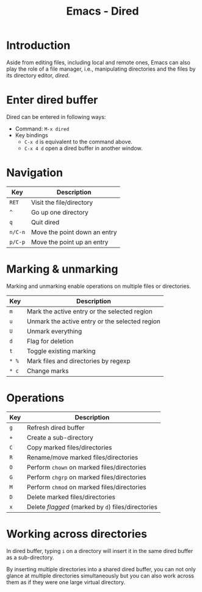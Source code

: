 #+TITLE: Emacs - Dired

* Introduction
Aside from editing files, including local and remote ones, Emacs can also play the role of a file manager, i.e., manipulating directories and the files by its directory editor, /dired/.
* Enter dired buffer
Dired can be entered in following ways:
- Command: =M-x dired=
- Key bindings
  + =C-x d= is equivalent to the command above.
  + =C-x 4 d= open a dired buffer in another window.
* Navigation
| Key     | Description                  |
|---------+------------------------------|
| =RET=   | Visit the file/directory     |
| =^=     | Go up one directory          |
| =q=     | Quit dired                   |
| =n/C-n= | Move the point down an entry |
| =p/C-p= | Move the point up an entry   |
* Marking & unmarking
Marking and unmarking enable operations on multiple files or directories.
| Key   | Description                                    |
|-------+------------------------------------------------|
| =m=   | Mark the active entry or the selected region   |
| =u=   | Unmark the active entry or the selected region |
| =U=   | Unmark everything                              |
| =d=   | Flag for deletion                              |
| =t=   | Toggle existing marking                        |
| =* %= | Mark files and directories by regexp           |
| =* c= | Change marks                                   |
* Operations
| Key | Description                                        |
|-----+----------------------------------------------------|
| =g= | Refresh dired buffer                               |
| =+= | Create a sub-directory                             |
| =C= | Copy marked files/directories                      |
| =R= | Rename/move marked files/directories               |
| =O= | Perform =chown= on marked files/directories        |
| =G= | Perform =chgrp= on marked files/directories        |
| =M= | Perform =chmod= on marked files/directories        |
| =D= | Delete marked files/directories                    |
| =x= | Delete /flagged/ (marked by =d=) files/directories |
* Working across directories
In dired buffer, typing =i= on a directory will insert it in the same dired buffer as a sub-directory.

By inserting multiple directories into a shared dired buffer, you can not only glance at multiple directories simultaneously but you can also work across them as if they were one large virtual directory.

